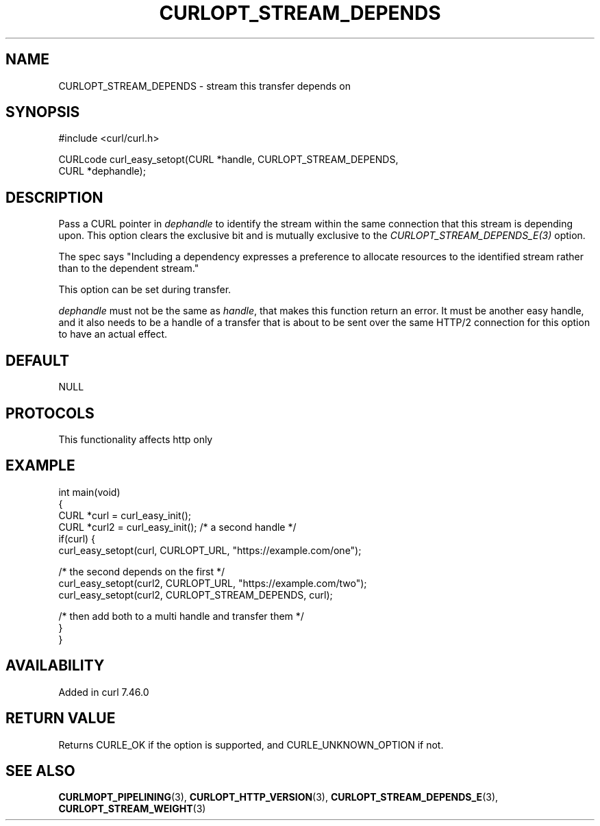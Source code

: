 .\" generated by cd2nroff 0.1 from CURLOPT_STREAM_DEPENDS.md
.TH CURLOPT_STREAM_DEPENDS 3 "2025-01-21" libcurl
.SH NAME
CURLOPT_STREAM_DEPENDS \- stream this transfer depends on
.SH SYNOPSIS
.nf
#include <curl/curl.h>

CURLcode curl_easy_setopt(CURL *handle, CURLOPT_STREAM_DEPENDS,
                          CURL *dephandle);
.fi
.SH DESCRIPTION
Pass a CURL pointer in \fIdephandle\fP to identify the stream within the same
connection that this stream is depending upon. This option clears the
exclusive bit and is mutually exclusive to the \fICURLOPT_STREAM_DEPENDS_E(3)\fP
option.

The spec says "Including a dependency expresses a preference to allocate
resources to the identified stream rather than to the dependent stream."

This option can be set during transfer.

\fIdephandle\fP must not be the same as \fIhandle\fP, that makes this function return
an error. It must be another easy handle, and it also needs to be a handle of
a transfer that is about to be sent over the same HTTP/2 connection for this
option to have an actual effect.
.SH DEFAULT
NULL
.SH PROTOCOLS
This functionality affects http only
.SH EXAMPLE
.nf
int main(void)
{
  CURL *curl = curl_easy_init();
  CURL *curl2 = curl_easy_init(); /* a second handle */
  if(curl) {
    curl_easy_setopt(curl, CURLOPT_URL, "https://example.com/one");

    /* the second depends on the first */
    curl_easy_setopt(curl2, CURLOPT_URL, "https://example.com/two");
    curl_easy_setopt(curl2, CURLOPT_STREAM_DEPENDS, curl);

    /* then add both to a multi handle and transfer them */
  }
}
.fi
.SH AVAILABILITY
Added in curl 7.46.0
.SH RETURN VALUE
Returns CURLE_OK if the option is supported, and CURLE_UNKNOWN_OPTION if not.
.SH SEE ALSO
.BR CURLMOPT_PIPELINING (3),
.BR CURLOPT_HTTP_VERSION (3),
.BR CURLOPT_STREAM_DEPENDS_E (3),
.BR CURLOPT_STREAM_WEIGHT (3)
